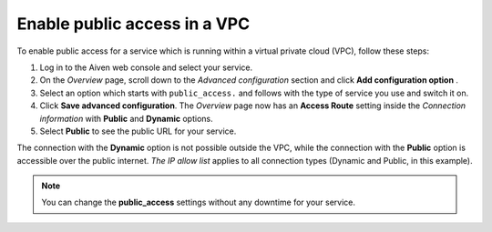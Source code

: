 Enable public access in a VPC
==============================

To enable public access for a service which is running within a virtual private cloud (VPC), follow these steps:

#. Log in to the Aiven web console and select your service.
#. On the *Overview* page, scroll down to the *Advanced configuration* section and click **Add configuration option** .
#. Select an option which starts with ``public_access.`` and follows with the type of service you use and switch it on.
#. Click **Save advanced configuration**. The *Overview* page now has an **Access Route** setting inside the *Connection information* with **Public** and **Dynamic** options.
#. Select **Public** to see the public URL for your service.

The connection with the **Dynamic** option is not possible outside the VPC, while the connection with the **Public** option is accessible over the public internet. *The IP allow list* applies to all connection types (Dynamic and Public, in this example).

.. note:: You can change the **public_access** settings without any downtime for your service.
